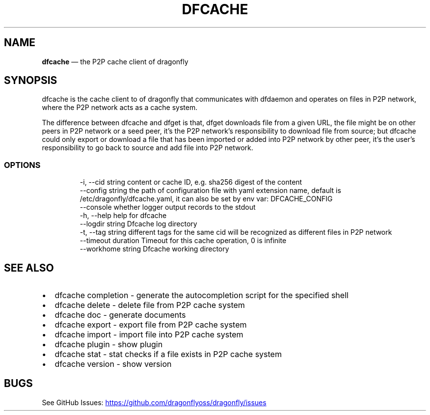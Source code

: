 .\" Automatically generated by Pandoc 3.7.0.1
.\"
.TH "DFCACHE" "1" "" "Version v2.2.0" "Frivolous \(lqDfcache\(rq Documentation"
.SH NAME
\f[B]dfcache\f[R] \(em the P2P cache client of dragonfly
.SH SYNOPSIS
dfcache is the cache client to of dragonfly that communicates with
dfdaemon and operates on files in P2P network, where the P2P network
acts as a cache system.
.PP
The difference between dfcache and dfget is that, dfget downloads file
from a given URL, the file might be on other peers in P2P network or a
seed peer, it\(cqs the P2P network\(cqs responsibility to download file
from source; but dfcache could only export or download a file that has
been imported or added into P2P network by other peer, it\(cqs the
user\(cqs responsibility to go back to source and add file into P2P
network.
.SS OPTIONS
.IP
.EX
  \-i, \-\-cid string            content or cache ID, e.g. sha256 digest of the content
      \-\-config string         the path of configuration file with yaml extension name, default is /etc/dragonfly/dfcache.yaml, it can also be set by env var: DFCACHE_CONFIG
      \-\-console               whether logger output records to the stdout
  \-h, \-\-help                  help for dfcache
      \-\-logdir string         Dfcache log directory
  \-t, \-\-tag string            different tags for the same cid will be recognized as different  files in P2P network
      \-\-timeout duration      Timeout for this cache operation, 0 is infinite
      \-\-workhome string       Dfcache working directory
.EE
.SH SEE ALSO
.IP \(bu 2
dfcache completion \- generate the autocompletion script for the
specified shell
.IP \(bu 2
dfcache delete \- delete file from P2P cache system
.IP \(bu 2
dfcache doc \- generate documents
.IP \(bu 2
dfcache export \- export file from P2P cache system
.IP \(bu 2
dfcache import \- import file into P2P cache system
.IP \(bu 2
dfcache plugin \- show plugin
.IP \(bu 2
dfcache stat \- stat checks if a file exists in P2P cache system
.IP \(bu 2
dfcache version \- show version
.SH BUGS
See GitHub Issues: \c
.UR https://github.com/dragonflyoss/dragonfly/issues
.UE \c
